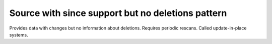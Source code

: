 .. _source_with_since_support_but_no_deletions_pattern:

Source with since support but no deletions pattern
--------------------------------------------------


Provides data with changes but no information about deletions. Requires periodic rescans. Called update-in-place systems.